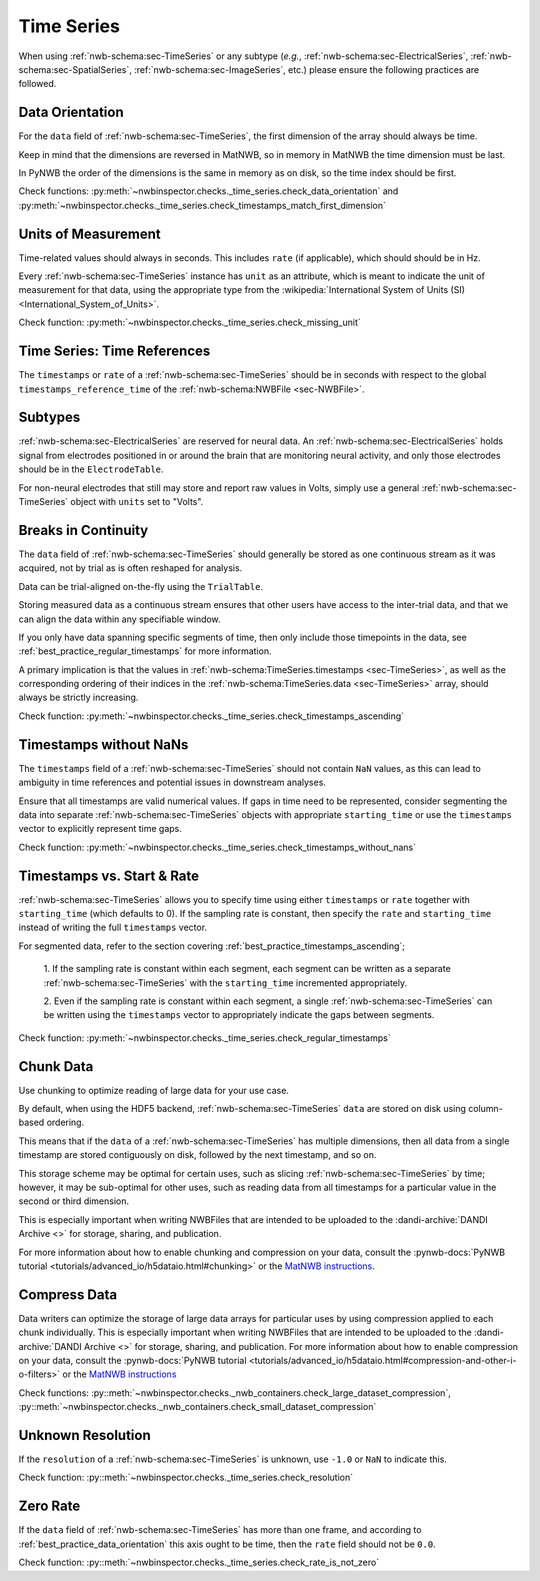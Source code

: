 Time Series
===========

When using :ref:`nwb-schema:sec-TimeSeries` or any subtype
(*e.g.*, :ref:`nwb-schema:sec-ElectricalSeries`, :ref:`nwb-schema:sec-SpatialSeries`,
:ref:`nwb-schema:sec-ImageSeries`, etc.) please ensure the following practices are followed.




.. _best_practice_data_orientation:

Data Orientation
~~~~~~~~~~~~~~~~

For the ``data`` field of :ref:`nwb-schema:sec-TimeSeries`, the first dimension of the array should always be time.

Keep in mind that the dimensions are reversed in MatNWB, so in memory in MatNWB the time dimension must be last.

In PyNWB the order of the dimensions is the same in memory as on disk, so the time index should be first.

Check functions: :py:meth:`~nwbinspector.checks._time_series.check_data_orientation` and
:py:meth:`~nwbinspector.checks._time_series.check_timestamps_match_first_dimension`



.. _best_practice_unit_of_measurement:

Units of Measurement
~~~~~~~~~~~~~~~~~~~~

Time-related values should always in seconds. This includes ``rate`` (if applicable), which should should be in Hz.

Every :ref:`nwb-schema:sec-TimeSeries` instance has ``unit`` as an attribute, which is meant to indicate the unit of
measurement for that data, using the appropriate type from the
:wikipedia:`International System of Units (SI) <International_System_of_Units>`.

Check function: :py:meth:`~nwbinspector.checks._time_series.check_missing_unit`



.. _best_practice_time_series_global_time_reference:

Time Series: Time References
~~~~~~~~~~~~~~~~~~~~~~~~~~~~

The ``timestamps`` or ``rate`` of a :ref:`nwb-schema:sec-TimeSeries` should be in seconds with respect to
the global ``timestamps_reference_time`` of the :ref:`nwb-schema:NWBFile <sec-NWBFile>`.



.. _best_practice_time_series_subtypes:

Subtypes
~~~~~~~~

:ref:`nwb-schema:sec-ElectricalSeries` are reserved for neural data. An
:ref:`nwb-schema:sec-ElectricalSeries` holds signal from electrodes positioned in or around the
brain that are monitoring neural activity, and only those electrodes should be in the ``ElectrodeTable``.

For non-neural electrodes that still may store and report raw values in Volts, simply use a general
:ref:`nwb-schema:sec-TimeSeries` object with ``units`` set to "Volts".



.. _best_practice_timestamps_ascending:

Breaks in Continuity
~~~~~~~~~~~~~~~~~~~~
The ``data`` field of :ref:`nwb-schema:sec-TimeSeries` should generally be stored as one continuous stream
as it was acquired, not by trial as is often reshaped for analysis.

Data can be trial-aligned on-the-fly using the ``TrialTable``.

Storing measured data as a continuous stream ensures that other users have access to the inter-trial data, and that we
can align the data within any specifiable window.

If you only have data spanning specific segments of time, then only include those timepoints in the data, see
:ref:`best_practice_regular_timestamps` for more information.

A primary implication is that the values in :ref:`nwb-schema:TimeSeries.timestamps <sec-TimeSeries>`, as well as the
corresponding ordering of their indices in the :ref:`nwb-schema:TimeSeries.data <sec-TimeSeries>` array, should always
be strictly increasing.

Check function: :py:meth:`~nwbinspector.checks._time_series.check_timestamps_ascending`



.. _best_practice_timestamps_without_nans:

Timestamps without NaNs
~~~~~~~~~~~~~~~~~~~~~~~

The ``timestamps`` field of a :ref:`nwb-schema:sec-TimeSeries` should not contain ``NaN`` values, as this can lead to
ambiguity in time references and potential issues in downstream analyses.

Ensure that all timestamps are valid numerical values. If gaps in time need to be represented, consider segmenting the
data into separate :ref:`nwb-schema:sec-TimeSeries` objects with appropriate ``starting_time`` or use the ``timestamps``
vector to explicitly represent time gaps.

Check function: :py:meth:`~nwbinspector.checks._time_series.check_timestamps_without_nans`




.. _best_practice_regular_timestamps:

Timestamps vs. Start & Rate
~~~~~~~~~~~~~~~~~~~~~~~~~~~

:ref:`nwb-schema:sec-TimeSeries` allows you to specify time using either ``timestamps`` or ``rate``
together with ``starting_time`` (which defaults to 0). If the sampling rate is constant, then specify the ``rate`` and
``starting_time`` instead of writing the full ``timestamps`` vector.

For segmented data, refer to the section covering :ref:`best_practice_timestamps_ascending`;

    1. If the sampling rate is constant within each segment, each segment can be written as a separate
    :ref:`nwb-schema:sec-TimeSeries` with the ``starting_time`` incremented appropriately.

    2. Even if the sampling rate is constant within each segment, a single :ref:`nwb-schema:sec-TimeSeries` can be
    written using the ``timestamps`` vector to appropriately indicate the gaps between segments.

Check function: :py:meth:`~nwbinspector.checks._time_series.check_regular_timestamps`



.. _best_practice_chunk_data:

Chunk Data
~~~~~~~~~~

Use chunking to optimize reading of large data for your use case.

By default, when using the HDF5 backend, :ref:`nwb-schema:sec-TimeSeries` ``data`` are stored on disk using
column-based ordering.

This means that if the ``data`` of a :ref:`nwb-schema:sec-TimeSeries` has multiple dimensions, then all data from a
single timestamp are stored contiguously on disk, followed by the next timestamp, and so on.

This storage scheme may be optimal for certain uses, such as slicing :ref:`nwb-schema:sec-TimeSeries` by time; however,
it may be sub-optimal for other uses, such as reading data from all timestamps for a particular value in the second or
third dimension.

This is especially important when writing NWBFiles that are intended to be uploaded to the
:dandi-archive:`DANDI Archive <>` for storage, sharing, and publication.

For more information about how to enable chunking and compression on your data, consult the
:pynwb-docs:`PyNWB tutorial <tutorials/advanced_io/h5dataio.html#chunking>` or the
`MatNWB instructions <https://neurodatawithoutborders.github.io/matnwb/tutorials/html/dataPipe.html#2>`_.



.. _best_practice_compression:

Compress Data
~~~~~~~~~~~~~

Data writers can optimize the storage of large data arrays for particular uses by using compression applied to each
chunk individually. This is especially important when writing NWBFiles that are intended to be uploaded to the
:dandi-archive:`DANDI Archive <>` for storage, sharing, and publication. For more information about how to enable compression on your data, consult the
:pynwb-docs:`PyNWB tutorial <tutorials/advanced_io/h5dataio.html#compression-and-other-i-o-filters>` or the
`MatNWB instructions <https://neurodatawithoutborders.github.io/matnwb/tutorials/html/dataPipe.html#2>`_

Check functions: :py::meth:`~nwbinspector.checks._nwb_containers.check_large_dataset_compression`,
:py::meth:`~nwbinspector.checks._nwb_containers.check_small_dataset_compression`



.. _best_practice_resolution:

Unknown Resolution
~~~~~~~~~~~~~~~~~~

If the ``resolution`` of a :ref:`nwb-schema:sec-TimeSeries` is unknown, use ``-1.0`` or ``NaN`` to indicate this.

Check function: :py::meth:`~nwbinspector.checks._time_series.check_resolution`



.. _best_practice_non_zero_rate:

Zero Rate
~~~~~~~~~

If the ``data`` field of :ref:`nwb-schema:sec-TimeSeries` has more than one frame, and according to :ref:`best_practice_data_orientation` this axis ought to be time, then the ``rate`` field should not be ``0.0``.

Check function: :py::meth:`~nwbinspector.checks._time_series.check_rate_is_not_zero`
